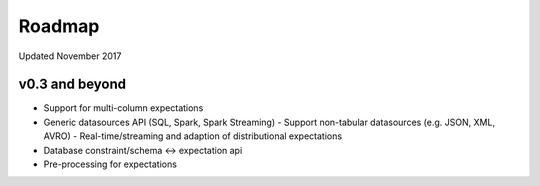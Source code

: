 Roadmap
=======
Updated November 2017

v0.3 and beyond
---------------
* Support for multi-column expectations
* Generic datasources API (SQL, Spark, Spark Streaming)
  - Support non-tabular datasources (e.g. JSON, XML, AVRO)
  - Real-time/streaming and adaption of distributional expectations
* Database constraint/schema <-> expectation api
* Pre-processing for expectations
